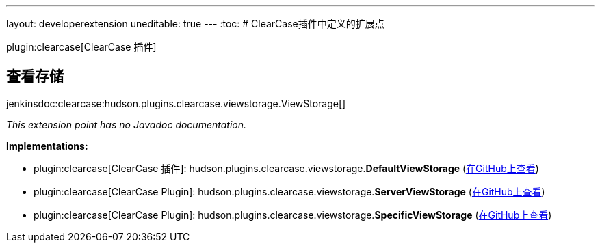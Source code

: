 ---
layout: developerextension
uneditable: true
---
:toc:
# ClearCase插件中定义的扩展点

plugin:clearcase[ClearCase 插件]

## 查看存储
+jenkinsdoc:clearcase:hudson.plugins.clearcase.viewstorage.ViewStorage[]+

_This extension point has no Javadoc documentation._

**Implementations:**

* plugin:clearcase[ClearCase 插件]: hudson.+++<wbr/>+++plugins.+++<wbr/>+++clearcase.+++<wbr/>+++viewstorage.+++<wbr/>+++**DefaultViewStorage** (link:https://github.com/jenkinsci/clearcase-plugin/search?q=DefaultViewStorage&type=Code[在GitHub上查看])
* plugin:clearcase[ClearCase Plugin]: hudson.+++<wbr/>+++plugins.+++<wbr/>+++clearcase.+++<wbr/>+++viewstorage.+++<wbr/>+++**ServerViewStorage** (link:https://github.com/jenkinsci/clearcase-plugin/search?q=ServerViewStorage&type=Code[在GitHub上查看])
* plugin:clearcase[ClearCase Plugin]: hudson.+++<wbr/>+++plugins.+++<wbr/>+++clearcase.+++<wbr/>+++viewstorage.+++<wbr/>+++**SpecificViewStorage** (link:https://github.com/jenkinsci/clearcase-plugin/search?q=SpecificViewStorage&type=Code[在GitHub上查看])

